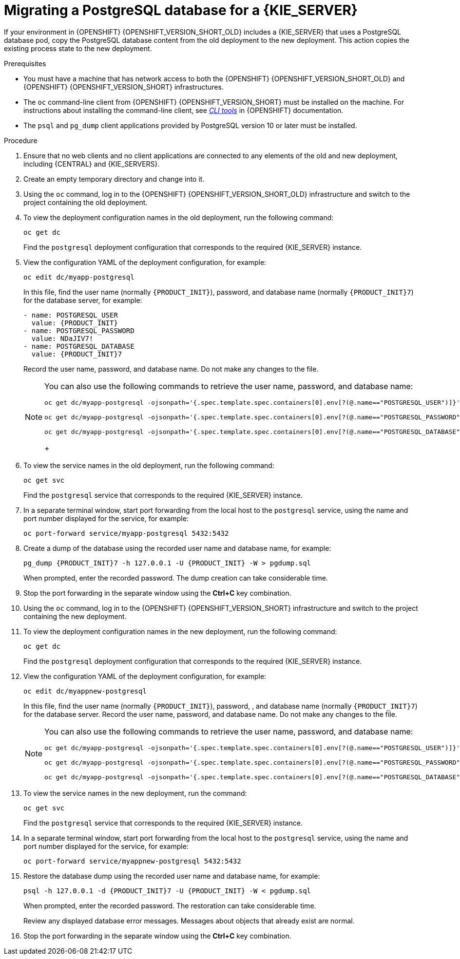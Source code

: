[id='migration-ocp3-4-postgresql-proc-{context}']
= Migrating a PostgreSQL database for a {KIE_SERVER}

If your environment in {OPENSHIFT} {OPENSHIFT_VERSION_SHORT_OLD} includes a {KIE_SERVER} that uses a PostgreSQL database pod, copy the PostgreSQL database content from the old deployment to the new deployment. This action copies the existing process state to the new deployment.

.Prerequisites

* You must have a machine that has network access to both the {OPENSHIFT} {OPENSHIFT_VERSION_SHORT_OLD} and {OPENSHIFT} {OPENSHIFT_VERSION_SHORT} infrastructures.
* The `oc` command-line client from {OPENSHIFT} {OPENSHIFT_VERSION_SHORT} must be installed on the machine. For instructions about installing the command-line client, see https://access.redhat.com/documentation/en-us/openshift_container_platform/4.6/html/cli_tools/openshift-cli-oc#installing-the-cli[_CLI tools_] in {OPENSHIFT} documentation.
* The `psql` and `pg_dump` client applications provided by PostgreSQL version 10 or later must be installed.

.Procedure

. Ensure that no web clients and no client applications are connected to any elements of the old and new deployment, including {CENTRAL} and {KIE_SERVERS}.
. Create an empty temporary directory and change into it.
. Using the `oc` command, log in to the {OPENSHIFT} {OPENSHIFT_VERSION_SHORT_OLD} infrastructure and switch to the project containing the old deployment.
. To view the deployment configuration names in the old deployment, run the following command:
+
----
oc get dc
----
+
Find the `postgresql` deployment configuration that corresponds to the required {KIE_SERVER} instance.
+
. View the configuration YAML of the deployment configuration, for example:
+
[subs="attributes,verbatim,macros,specialchars,replacements"]
----
oc edit dc/myapp-postgresql
----
+
In this file, find the user name (normally `{PRODUCT_INIT}`), password, and database name (normally `{PRODUCT_INIT}7`) for the database server, for example:
+
[subs="attributes,verbatim,macros,specialchars,replacements"]
----
- name: POSTGRESQL_USER
  value: {PRODUCT_INIT}
- name: POSTGRESQL_PASSWORD
  value: NDaJIV7!
- name: POSTGRESQL_DATABASE
  value: {PRODUCT_INIT}7
----
+
Record the user name, password, and database name. Do not make any changes to the file.
+
[NOTE]
====
You can also use the following commands to retrieve the user name, password, and database name:
----
oc get dc/myapp-postgresql -ojsonpath='{.spec.template.spec.containers[0].env[?(@.name=="POSTGRESQL_USER")]}'.value

oc get dc/myapp-postgresql -ojsonpath='{.spec.template.spec.containers[0].env[?(@.name=="POSTGRESQL_PASSWORD")]}'.value

oc get dc/myapp-postgresql -ojsonpath='{.spec.template.spec.containers[0].env[?(@.name=="POSTGRESQL_DATABASE")]}'.value
----
+
====
+
. To view the service names in the old deployment, run the following command:
+
----
oc get svc
----
+
Find the `postgresql` service that corresponds to the required {KIE_SERVER} instance.
+
. In a separate terminal window, start port forwarding from the local host to the `postgresql` service, using the name and port number displayed for the service, for example:
+
----
oc port-forward service/myapp-postgresql 5432:5432
----
+
. Create a dump of the database using the recorded user name and database name, for example:
+
[subs="attributes,verbatim,macros,specialchars,replacements"]
----
pg_dump {PRODUCT_INIT}7 -h 127.0.0.1 -U {PRODUCT_INIT} -W > pgdump.sql
----
+
When prompted, enter the recorded password. The dump creation can take considerable time.
+
. Stop the port forwarding in the separate window using the *Ctrl+C* key combination.
. Using the `oc` command, log in to the {OPENSHIFT} {OPENSHIFT_VERSION_SHORT} infrastructure and switch to the project containing the new deployment.
. To view the deployment configuration names in the new deployment, run the following command:
+
----
oc get dc
----
+
Find the `postgresql` deployment configuration that corresponds to the required {KIE_SERVER} instance.
+
. View the configuration YAML of the deployment configuration, for example:
+
[subs="attributes,verbatim,macros,specialchars,replacements"]
----
oc edit dc/myappnew-postgresql
----
+
In this file, find the user name (normally `{PRODUCT_INIT}`), password, , and database name (normally `{PRODUCT_INIT}7`) for the database server. Record the user name, password, and database name. Do not make any changes to the file.
+
[NOTE]
====
You can also use the following commands to retrieve the user name, password, and database name:
----
oc get dc/myapp-postgresql -ojsonpath='{.spec.template.spec.containers[0].env[?(@.name=="POSTGRESQL_USER")]}'.value

oc get dc/myapp-postgresql -ojsonpath='{.spec.template.spec.containers[0].env[?(@.name=="POSTGRESQL_PASSWORD")]}'.value

oc get dc/myapp-postgresql -ojsonpath='{.spec.template.spec.containers[0].env[?(@.name=="POSTGRESQL_DATABASE")]}'.value
----
====
+
. To view the service names in the new deployment, run the command:
+
----
oc get svc
----
+
Find the `postgresql` service that corresponds to the required {KIE_SERVER} instance.
+
. In a separate terminal window, start port forwarding from the local host to the `postgresql` service, using the name and port number displayed for the service, for example:
+
----
oc port-forward service/myappnew-postgresql 5432:5432
----
+
. Restore the database dump using the recorded user name and database name, for example:
+
[subs="attributes,verbatim,macros,specialchars,replacements"]
----
psql -h 127.0.0.1 -d {PRODUCT_INIT}7 -U {PRODUCT_INIT} -W < pgdump.sql
----
+
When prompted, enter the recorded password. The restoration can take considerable time.
+
Review any displayed database error messages. Messages about objects that already exist are normal.
+
. Stop the port forwarding in the separate window using the *Ctrl+C* key combination.
